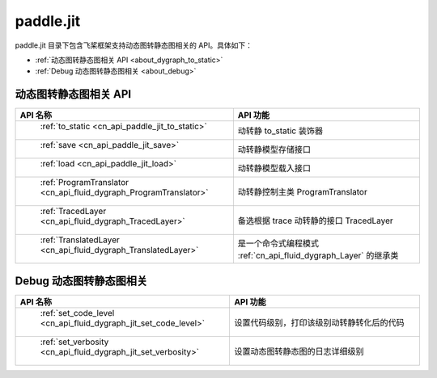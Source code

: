 .. _cn_overview_jit:

paddle.jit
--------------

paddle.jit 目录下包含飞桨框架支持动态图转静态图相关的 API。具体如下：

-  :ref:`动态图转静态图相关 API <about_dygraph_to_static>`
-  :ref:`Debug 动态图转静态图相关 <about_debug>`



.. _about_dygraph_to_static:

动态图转静态图相关 API
::::::::::::::::::::

.. csv-table::
    :header: "API 名称", "API 功能"
    :widths: 10, 30

    " :ref:`to_static <cn_api_paddle_jit_to_static>` ", "动转静 to_static 装饰器"
    " :ref:`save <cn_api_paddle_jit_save>` ", "动转静模型存储接口"
    " :ref:`load <cn_api_paddle_jit_load>` ", "动转静模型载入接口"
    " :ref:`ProgramTranslator <cn_api_fluid_dygraph_ProgramTranslator>` ", "动转静控制主类 ProgramTranslator"
    " :ref:`TracedLayer <cn_api_fluid_dygraph_TracedLayer>` ", "备选根据 trace 动转静的接口 TracedLayer"
    " :ref:`TranslatedLayer <cn_api_fluid_dygraph_TranslatedLayer>` ", "是一个命令式编程模式 :ref:`cn_api_fluid_dygraph_Layer` 的继承类"


.. _about_debug:

Debug 动态图转静态图相关
::::::::::::::::::::

.. csv-table::
    :header: "API 名称", "API 功能"
    :widths: 10, 30

    " :ref:`set_code_level <cn_api_fluid_dygraph_jit_set_code_level>` ", "设置代码级别，打印该级别动转静转化后的代码"
    " :ref:`set_verbosity <cn_api_fluid_dygraph_jit_set_verbosity>` ", "设置动态图转静态图的日志详细级别"
